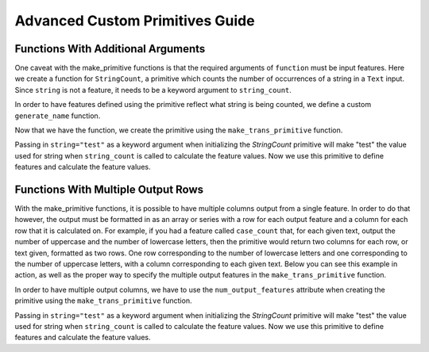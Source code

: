 Advanced Custom Primitives Guide
--------------------------------

Functions With Additional Arguments
===================================
.. ipython:: python
    :suppress:

    import featuretools as ft
    from featuretools.primitives import make_trans_primitive
    from featuretools.variable_types import Text, Numeric, Categorical

One caveat with the make\_primitive functions is that the required arguments of ``function`` must be input features.  Here we create a function for ``StringCount``, a primitive which counts the number of occurrences of a string in a ``Text`` input.  Since ``string`` is not a feature, it needs to be a keyword argument to ``string_count``.

.. ipython:: python

    def string_count(column, string=None):
        '''Count the number of times the value string occurs'''
        assert string is not None, "string to count needs to be defined"
        # this is a naive implementation used for clarity
        counts = [element.lower().count(string) for element in column]
        return counts

In order to have features defined using the primitive reflect what string is being counted, we define a custom ``generate_name`` function.

.. ipython:: python

    def string_count_generate_name(self, base_feature_names):
      return u'STRING_COUNT(%s, "%s")' % (base_feature_names[0], self.kwargs['string'])


Now that we have the function, we create the primitive using the ``make_trans_primitive`` function.

.. ipython:: python

    StringCount = make_trans_primitive(function=string_count,
                                       input_types=[Text],
                                       return_type=Numeric,
                                       cls_attributes={"generate_name": string_count_generate_name})


Passing in ``string="test"`` as a keyword argument when initializing the `StringCount` primitive will make "test" the value used for string when ``string_count`` is called to calculate the feature values.  Now we use this primitive to define features and calculate the feature values.

.. ipython:: python

    from featuretools.tests.testing_utils import make_ecommerce_entityset

    es = make_ecommerce_entityset()

    feature_matrix, features = ft.dfs(entityset=es,
                                      target_entity="sessions",
                                      agg_primitives=["sum", "mean", "std"],
                                      trans_primitives=[StringCount(string="the")])
    feature_matrix.columns
    feature_matrix[['STD(log.STRING_COUNT(comments, "the"))', 'SUM(log.STRING_COUNT(comments, "the"))', 'MEAN(log.STRING_COUNT(comments, "the"))']]

Functions With Multiple Output Rows
===================================
.. ipython:: python
    :suppress:

    import featuretools as ft
    import numpy as np
    import re
    from featuretools.primitives import make_trans_primitive
    from featuretools.variable_types import Text, Numeric

With the make\_primitive functions, it is possible to have multiple columns output from a single feature. In order to do that however, the output must be formatted in as an array or series with a row for each output feature and a column for each row that it is calculated on. For example, if you had a feature called ``case_count`` that, for each given text, output the number of uppercase and the number of lowercase letters, then the primitive would return two columns for each row, or text given, formatted as two rows. One row corresponding to the number of lowercase letters and one corresponding to the number of uppercase letters, with a column corresponding to each given text. Below you can see this example in action, as well as the proper way to specify the multiple output features in the ``make_trans_primitive`` function.

.. ipython:: python

    def case_count(array):
        '''Return the count of upper case and lower case letters in text'''
        # this is a naive implementation used for clarity
        upper = np.array([len(re.findall('[A-Z]', i)) for i in array])
        lower = np.array([len(re.findall('[a-z]', i)) for i in array])
        return np.append([upper], [lower], axis=0)

In order to have multiple output columns, we have to use the ``num_output_features`` attribute when creating the primitive using the ``make_trans_primitive`` function.

.. ipython:: python

    CaseCount = make_trans_primitive(function=case_count,
                                       input_types=[Text],
                                       return_type=Numeric,
                                       number_output_features=2)


Passing in ``string="test"`` as a keyword argument when initializing the `StringCount` primitive will make "test" the value used for string when ``string_count`` is called to calculate the feature values.  Now we use this primitive to define features and calculate the feature values.

.. ipython:: python

    from featuretools.tests.testing_utils import make_ecommerce_entityset

    es = make_ecommerce_entityset()

    feature_matrix, features = ft.dfs(entityset=es,
                                      target_entity="sessions",
                                      agg_primitives=[],
                                      trans_primitives=[CaseCount])
    feature_matrix.columns
    feature_matrix[['customers.CASE_COUNT(favorite_quote)__0', 'customers.CASE_COUNT(favorite_quote)__1']]

.. Primitives That Use External Data Files
.. =======================================
.. Some primitives require external data files in order to perform their computation. For example, imagine a primitive that uses a pre-trained sentiment classifier to classify text. Here is how that would be implemented

.. .. ipython:: python

..     from featuretools.primitives import TransformPrimitive

..     class Sentiment(TransformPrimitive):
..         '''Reads in a text field and returns "negative", "neutral", or "positive"'''
..         name = "sentiment"
..         input_types = [Text]
..         return_type = Categorical
..         def get_function(self):
..             filepath = self.get_filepath('sentiment_model.pickle') # returns absolute path to the file
..             import pickle
..             with open(filepath, 'r') as f:
..                 model = pickle.load(f)
..             def predict(x):
..                 return model.predict(x)
..             return predict


.. The ``get_filepath`` method is used to find the location of the trained model.

.. .. note::

..     The primitive loads the model within the `get_function` method, but outside of the `score` function.  This way the model is loaded from disk only once when the Featuretools backend requests the primitive function instead of every time `score` is called.

